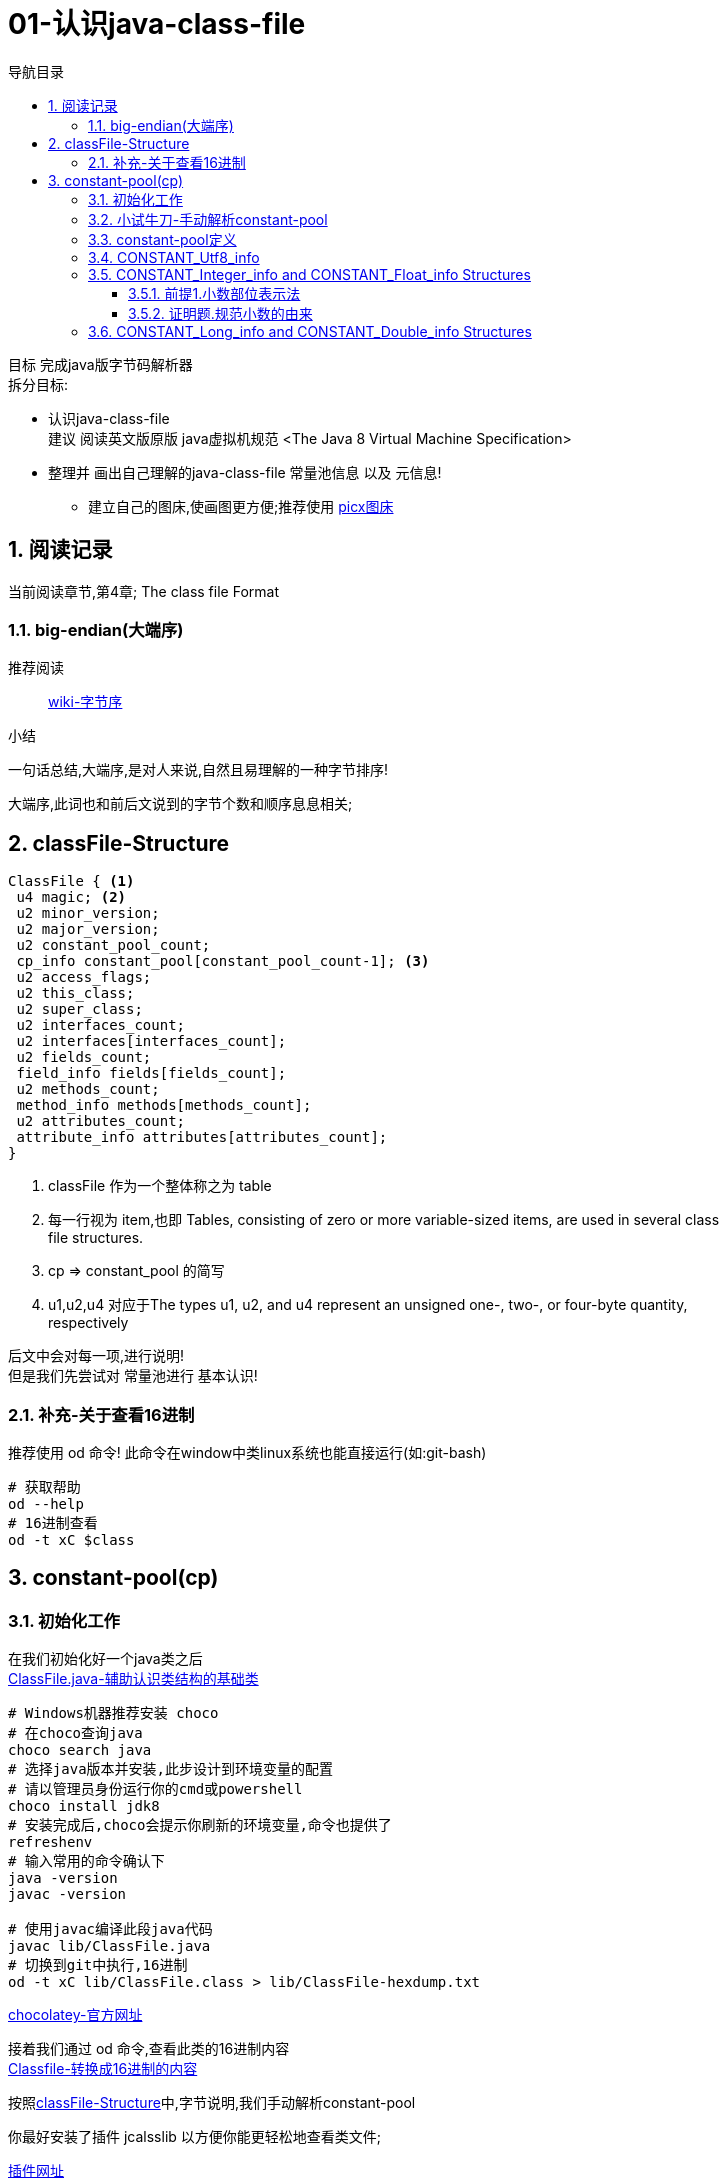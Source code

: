 = 01-认识java-class-file
:doctype: article
:encoding: utf-8
:lang: zh-cn
:toc: left
:toc-title: 导航目录
:toclevels: 4
:sectnums:
:sectanchors:

:hardbreaks:
:experimental:
:icons: font

[preface]

目标 完成java版字节码解析器
拆分目标:

- 认识java-class-file
建议 阅读英文版原版 java虚拟机规范 <The Java 8 Virtual Machine Specification>
- 整理并 画出自己理解的java-class-file 常量池信息 以及 元信息!
* 建立自己的图床,使画图更方便;推荐使用 https://picx.xpoet.cn/[picx图床]

== 阅读记录

当前阅读章节,第4章; The class file Format

=== big-endian(大端序)

推荐阅读::
https://zh.wikipedia.org/wiki/%E5%AD%97%E8%8A%82%E5%BA%8F[wiki-字节序]

.小结
****
一句话总结,大端序,是对人来说,自然且易理解的一种字节排序!
****

大端序,此词也和前后文说到的字节个数和顺序息息相关;

== classFile-Structure

====
[source]
----
ClassFile { <1>
 u4 magic; <2>
 u2 minor_version;
 u2 major_version;
 u2 constant_pool_count;
 cp_info constant_pool[constant_pool_count-1]; <3>
 u2 access_flags;
 u2 this_class;
 u2 super_class;
 u2 interfaces_count;
 u2 interfaces[interfaces_count];
 u2 fields_count;
 field_info fields[fields_count];
 u2 methods_count;
 method_info methods[methods_count];
 u2 attributes_count;
 attribute_info attributes[attributes_count];
}
----
<1> classFile 作为一个整体称之为 table
<2> 每一行视为 item,也即 Tables, consisting of zero or more variable-sized items, are used in several class
file structures.
<3> cp => constant_pool 的简写
<4> u1,u2,u4  对应于The types u1, u2, and u4 represent an unsigned one-, two-, or four-byte quantity,
respectively
====

后文中会对每一项,进行说明!
但是我们先尝试对 常量池进行 基本认识!

=== 补充-关于查看16进制
推荐使用 od 命令! 此命令在window中类linux系统也能直接运行(如:git-bash)

[source,bash]
----
# 获取帮助
od --help
# 16进制查看
od -t xC $class
----

== constant-pool(cp)

=== 初始化工作

在我们初始化好一个java类之后
link:/lib/ClassFile.java[ClassFile.java-辅助认识类结构的基础类,window=_blank]

[source,shell]
----
# Windows机器推荐安装 choco
# 在choco查询java
choco search java
# 选择java版本并安装,此步设计到环境变量的配置
# 请以管理员身份运行你的cmd或powershell
choco install jdk8
# 安装完成后,choco会提示你刷新的环境变量,命令也提供了
refreshenv
# 输入常用的命令确认下
java -version
javac -version

# 使用javac编译此段java代码
javac lib/ClassFile.java
# 切换到git中执行,16进制
od -t xC lib/ClassFile.class > lib/ClassFile-hexdump.txt
----

https://chocolatey.org/[chocolatey-官方网址]

接着我们通过 od 命令,查看此类的16进制内容
link:lib/ClassFile-hexdump.txt[Classfile-转换成16进制的内容,window=_blank]

按照<<classFile-Structure>>中,字节说明,我们手动解析constant-pool

你最好安装了插件 jcalsslib 以方便你能更轻松地查看类文件;

https://plugins.jetbrains.com/plugin/9248-jclasslib-bytecode-viewer[插件网址]

image::https://cdn.jsdelivr.net/gh/yufarui/simple_picture@main/jvm/jclasslib-tool-intro.png[jclasslib-插件展示]

=== 小试牛刀-手动解析constant-pool

 u2 constant_pool_count;
 cp_info constant_pool[constant_pool_count-1];

====
.第一行
****
0000000 ca fe ba be 00 00 00 34 00 1d 0a 00 06 00 0f 09
****
- u4 ca fe ba be 为magic
- u2 00 00 为 次版本号
- u2 00 34 为 主版本号
- u2 00 1d 即为 constant_pool_count; 1d 转换成10进制为 29
====

.提示
****
实际在解析字节码时,我们也是按照按字节顺序,去解析字节码的;
****

我们查阅下书籍kbd:[The Java 8 Virtual Machine Specification]中定义

constant_pool[]::
constant_pool 也是 table-structure，由 string-constants, class and interface-names,
field-names and other-constants;
other-constants 其他ClassFile-structure中定义的常量;
对于每种类型由其头部的 tag 表明;
并且constant_pool[] 数组序号范围 为 1 至 constant_pool_count - 1;即总数量为constant_pool_count - 1

=== constant-pool定义

====
.constant-pool-item结构
[source]
----
cp_info {
 u1 tag; <1>
 u1 info[]; <2>
}
----
<1> u1 tag用来描述类型,这也是很多dsl,会采用的手段
<2> 接下来是占位符,不同的tag,其后续并不一致
====

.constant-pools tag
|===
|Constant-Type|Value
|CONSTANT_Class|7
|CONSTANT_Fieldref|9
|CONSTANT_Methodref|10
|CONSTANT_InterfaceMethodref|11
|CONSTANT_String|8
|CONSTANT_Integer|3
|CONSTANT_Float|4
|CONSTANT_Long|5
|CONSTANT_Double|6
|CONSTANT_NameAndType|12
|CONSTANT_Utf8|1
|CONSTANT_MethodHandle|15
|CONSTANT_MethodType|16
|CONSTANT_InvokeDynamic|18
|===

.补充说明
****
本次不会将所有的constant-pool-item做解析
CONSTANT_MethodHandle
CONSTANT_MethodType
CONSTANT_InvokeDynamic
这三项暂时跳过
****

[%interactive]
* [*] 请努力画出自己理解的图,加深印象
[[constant-pool-item-structure]]

=== CONSTANT_Utf8_info
对应 4.4.7 小节

虽然书中已经说明的很详细,但是还是按自己的理解再说明一次!

[%interactive]
* [*] 挑战,能不能有更好的说明哪!

====
[source]
----
CONSTANT_Utf8_info {
 u1 tag; <1>
 u2 length;<2>
 u1 bytes[length]; <3>
}
----
<1> tag 的值是1;
<2> length 是表示字节数组的长度!注意此长度和字符串长度并不一致 (单字节,双字节,三字节字符的存在)
<3> byte[] 字符串通过字节数组的实际内容
任何一个 byte都不能为 /u0000, 故而 /u0000是通过双字节表示存在的
0xf0 ~ 0xff 是不映射任何unicode码
====

image::https://cdn.jsdelivr.net/gh/yufarui/simple_picture@main/jvm/constant_utf8_info_drawio.png[constant_utf8_info]

.练习
====
现在我们已经理解了 constant_utf8_info
尝试结合 jclasslib 与 16进制码解析 如下 item
[source]
----
01 00 06 3c 69 6e 69 74 3e <1>
----
<1> 分解成
u1 tag 01
u2 length 00 06 => 6
u1 byte
3c 69 6e 69 74 3e => \u003c\u0069\u006e\u0069\u0074\u003e
即转换成了 <init>
补充 3c 69 6e 69 74 3e 均小于 7F,故均为单字节字符
====

=== CONSTANT_Integer_info and CONSTANT_Float_info Structures

====
[source]
----
CONSTANT_Integer_info {
 u1 tag;
 u4 bytes; <1>
}
CONSTANT_Float_info {
 u1 tag;
 u4 bytes; <1>
}
----
tag => long 3 double 4
<1> u4 bytes ,即是我们常说的32位长度
====

对于 Integer,其数字和内容保持一致;
但是对于浮点数Float,你需要理解IEEE 754标准,并且具备相关的数学基本功,才能完全理解!
浅尝辄止,之后我们回头再研究清楚此问题

推荐阅读::
http://c.biancheng.net/view/314.html[IEEE 754浮点数标准详解-C语言入门]

[%interactive]
* [*] 我们还是尝试用自己的方式去理解之!

http://asciimath.org/[数学表达式,参考asciimath语法]

==== 前提1.小数部位表示法
详细:在二进制中,小数的表达方式,如同在10进制中的表达,
如0.101,即可表达为二进制小数点,
而对于此小数,它是可以精确映射10进制小数,且映射规则如下:

[asciimath,image/01.png]
++++
0.a_1...a_n=sum_(i=1)^na_i * 2^-i;a_i in (0,1);

text(i表示小数点后i位的数字位置)

:' 0.a_1...a_n=
a_1 * 2^-1 + a_2 * 2^-2 + ... + a_n * 2^-n

:.text(由归纳法,易知等式成立)
++++

==== 证明题.规范小数的由来
详细:二进制中,任意一个带整数部分的小数,都可以变成一种标准格式的小数;

[asciimath]
++++
如 1001.101 可以表示成
1.001101 * 2^3

即 M * 2^E, 且 M in [1,2);text(其中M 表示为有效数字, E 表示指数值)
text(证明如下:)

a_0a_1...a_k
= a_0 * 2^k + a_1 * 2^(k-1) + ... + a_i * 2^(k-i) + ... + a_k * 2^0
= sum_(i=0)^ka_i * 2^(k-i);

0.a_(k+1)...a_n
= sum_(i=k+1)^na_i * 2^-i;

a_0a_1...a_k.a_(k+1)...a_n
= sum_(i=0)^ka_i * 2^(k-i) + sum_(i=k+1)^na_i * 2^-i

= sum_(i=0)^na_i * 2^(k-i)

=  2^k * sum_(i=0)^na_i * 2^-i text(提取公共项)

= (a_0 * 2^0 + sum_(i+1)^na_i * 2^-i) * 2^k

:'sum_(i+1)^na_i * 2^-i=0.a_1...a_n,已在前提1中说明

:.上式=(a_0 + 0.a_1...a_n) * 2^k
= a_0.a_1...a_n * 2^k

(其中a_0=1)
++++

能理解这两道数学题,即代表你已经初步理解IEEE 754标准!恭喜!

在理解规范小数后,我们的float在处理时,将32个bit位,拆分成三部分
即 符号位(s) 指数位(e) 有效小数(m)

.float-三部分的bit位表示方式
****
int s = ((bits >> 31) == 0) ? 1 : -1;
int e = ((bits >> 23) & 0xff);
int m = (e == 0) ?
(bits & 0x7fffff) << 1 :
(bits & 0x7fffff) | 0x800000;
****

[asciimath]
++++
text(float计算的数学表达式)

s * m * 2^(e-150)
++++

.float的实际举例
****
float a = 8.5 实际对应的16进制 为 0x41080000;代入公式中参与运算,计算结果是正确的;
其中 s = 0 , e = 130, m = 0x880000;

8.5 实际上换算成二进制小数 为 0b1000.1
我们知道 1000.1 = 1.0001 * 2^3;

实际上符号位 0
实际指数位值 3
实际规范小数 1.0001
实际有效小数  0001

32位float符号位 b1 0
32位float指数位 130 - 150 = -20
32位float规范小数(m) 1000 1000 0000 0000 0000 0000
32位float有效小数 b23 000 1000 0000 0000 0000 0000

实际规范小数 * 2^23 = 32位float规范小数

实际规范小数 * 2^23 * 2^(-20) = 实际规范小数 * 2^3 = 浮点小数

你可以挑战十进制小数8.8的二进制表示
****

.举例分析对应的图示
image::https://cdn.jsdelivr.net/gh/yufarui/simple_picture@main/jvm/constant_float_info_intro_drawio.png[举例分析对应的图示]

.float整体分析
image::https://cdn.jsdelivr.net/gh/yufarui/simple_picture@main/jvm/constant_float_info_drawio.drawio.png[float_info整体解释]

=== CONSTANT_Long_info and CONSTANT_Double_info Structures

在有了float的分析经验的基础,我们现在能比较清楚 double的结构

====
[source]
----
CONSTANT_Long_info {
 u1 tag;
 u4 high_bytes; <1>
 u4 low_bytes; <2>
}
CONSTANT_Double_info {
 u1 tag;
 u4 high_bytes; <1>
 u4 low_bytes; <2>
}
----
tag => long 5 double 6
<1> high_bytes 高32位,即使系统已经是64位系统;但是处于兼容;
仍然全部以32位计算
<2> low_bytes 低32位
====

.double-三部分的bit位表示方式
****
((long) high_bytes << 32) + low_bytes
现计算出整体64位的结构

# s为第63位
int s = ((bits >> 63) == 0) ? 1 : -1;
# e为第62~52位
int e = (int)((bits >> 52) & 0x7ffL);
# m为第51~0位
long m = (e == 0) ?
(bits & 0xfffffffffffffL) << 1 :
(bits & 0xfffffffffffffL) | 0x10000000000000L;

# double的计算表达式为
s * m * 2^(e-1075)
****


.插曲
****
写这篇文章中,由于新买的电脑,使用还不是很熟练;
git pull or push 都有问题;
才发现Windows默认给我加了个代理;
## 设置全局代理
git config --global http.proxy $pac.proxy
https://blog.csdn.net/u011476390/article/details/93411139[参考文章]
****

